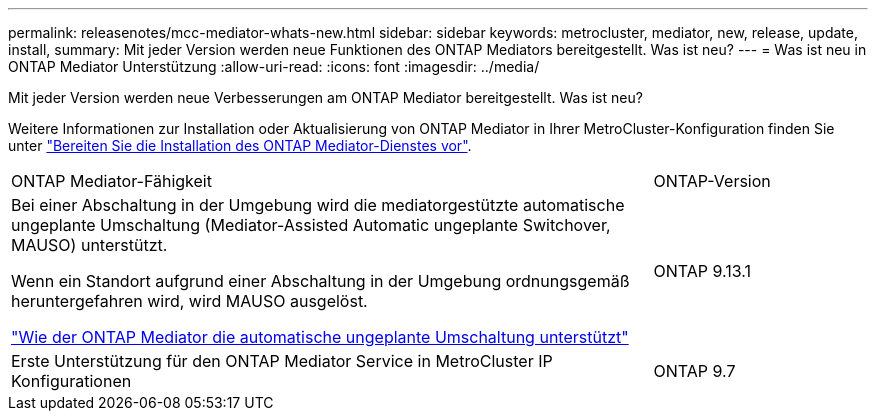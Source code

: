 ---
permalink: releasenotes/mcc-mediator-whats-new.html 
sidebar: sidebar 
keywords: metrocluster, mediator, new, release, update, install, 
summary: Mit jeder Version werden neue Funktionen des ONTAP Mediators bereitgestellt.  Was ist neu? 
---
= Was ist neu in ONTAP Mediator Unterstützung
:allow-uri-read: 
:icons: font
:imagesdir: ../media/


[role="lead"]
Mit jeder Version werden neue Verbesserungen am ONTAP Mediator bereitgestellt.  Was ist neu?

Weitere Informationen zur Installation oder Aktualisierung von ONTAP Mediator in Ihrer MetroCluster-Konfiguration finden Sie unter link:https://docs.netapp.com/us-en/ontap-metrocluster/install-ip/concept_mediator_requirements.html["Bereiten Sie die Installation des ONTAP Mediator-Dienstes vor"^].

[cols="75,25"]
|===


| ONTAP Mediator-Fähigkeit | ONTAP-Version 


 a| 
Bei einer Abschaltung in der Umgebung wird die mediatorgestützte automatische ungeplante Umschaltung (Mediator-Assisted Automatic ungeplante Switchover, MAUSO) unterstützt.

Wenn ein Standort aufgrund einer Abschaltung in der Umgebung ordnungsgemäß heruntergefahren wird, wird MAUSO ausgelöst.

https://docs.netapp.com/us-en/ontap-metrocluster/install-ip/concept-ontap-mediator-supports-automatic-unplanned-switchover.html["Wie der ONTAP Mediator die automatische ungeplante Umschaltung unterstützt"]
 a| 
ONTAP 9.13.1



 a| 
Erste Unterstützung für den ONTAP Mediator Service in MetroCluster IP Konfigurationen
 a| 
ONTAP 9.7

|===